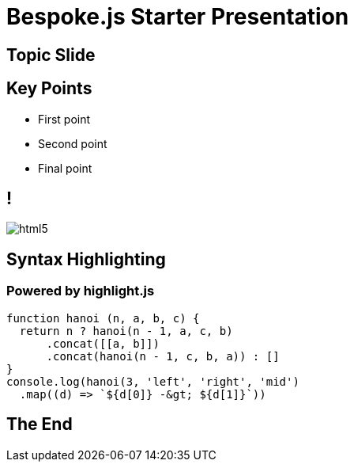 = Bespoke.js Starter Presentation
:!sectids:
:imagesdir: images
:source-highlighter: highlight.js

== Topic Slide

== Key Points

[%build]
* First point
* Second point
* Final point

== !

image::html5.svg[]

== Syntax Highlighting

[discrete]
=== Powered by highlight.js

[,js]
----
function hanoi (n, a, b, c) {
  return n ? hanoi(n - 1, a, c, b)
      .concat([[a, b]])
      .concat(hanoi(n - 1, c, b, a)) : []
}
console.log(hanoi(3, 'left', 'right', 'mid')
  .map((d) => `${d[0]} -&gt; ${d[1]}`))
----

== The End
